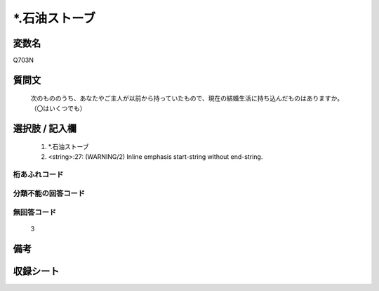 .. title:: Q703N
.. rst-class:: item
====================================================================================================
*.石油ストーブ
====================================================================================================

.. rst-class:: varname
変数名
==================

Q703N

.. rst-class:: question
質問文
==================


   次のもののうち、あなたやご主人が以前から持っていたもので、現在の結婚生活に持ち込んだものはありますか。（〇はいくつでも）



.. rst-class:: answer
選択肢 / 記入欄
======================

  
     1. *.石油ストーブ
  
     2. <string>:27: (WARNING/2) Inline emphasis start-string without end-string.
  



.. rst-class:: overflow
桁あふれコード
-------------------------------
  


.. rst-class:: not_available
分類不能の回答コード
-------------------------------------
  


.. rst-class:: not_available
無回答コード
-------------------------------------
  3


.. rst-class:: bikou
備考
==================



.. rst-class:: include_sheet
収録シート
=======================================
.. hlist::
   :columns: 3
   
   
   * p1_5
   
   * p2_5
   
   


.. index:: Q703N